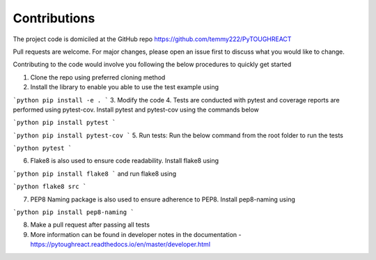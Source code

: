 Contributions
==============

The project code is domiciled at the GitHub repo https://github.com/temmy222/PyTOUGHREACT 

Pull requests are welcome. For major changes, please open an issue first to discuss what you would like to change.

Contributing to the code would involve you following the below procedures to quickly get started

1. Clone the repo using preferred cloning method
2. Install the library to enable you able to use the test example using

```python
pip install -e .
```
3. Modify the code 
4. Tests are conducted with pytest and coverage reports are performed using pytest-cov. Install pytest and pytest-cov using the commands below
   
```python
pip install pytest
```

```python
pip install pytest-cov
```
5. Run tests:  Run the below command from the root folder to run the tests
   
```python
pytest
```

6. Flake8 is also used to ensure code readability. Install flake8 using 
   
```python
pip install flake8
```
and run flake8 using

```python
flake8 src
```

7. PEP8 Naming package is also used to ensure adherence to PEP8. Install pep8-naming using 
   
```python
pip install pep8-naming
```

8. Make a pull request after passing all tests
9. More information can be found in developer notes in the documentation - https://pytoughreact.readthedocs.io/en/master/developer.html 